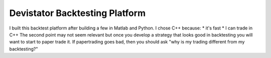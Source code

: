 Devistator Backtesting Platform
=====
I built this backtest platform after building a few in Matlab and Python.  I chose C++ because:
* it's fast 
* I can trade in C++
The second point may not seem relevant but once you develop a strategy that looks good in backtesting you will want to start to paper trade it.  If papertrading goes bad, then you should ask "why is my trading different from my backtesting?" 

